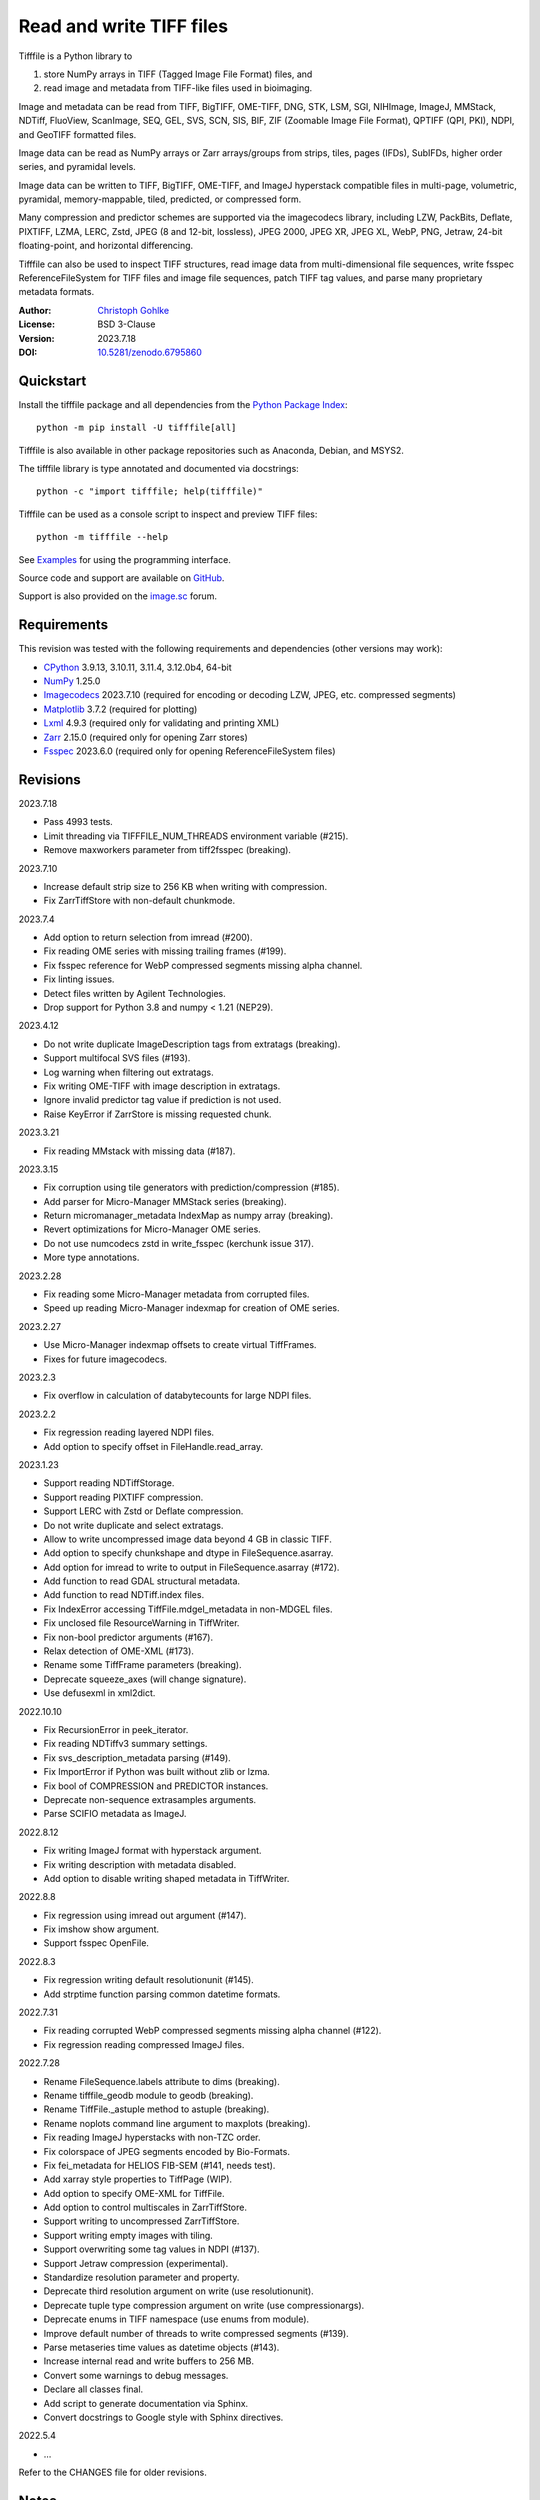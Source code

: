 Read and write TIFF files
=========================

Tifffile is a Python library to

(1) store NumPy arrays in TIFF (Tagged Image File Format) files, and
(2) read image and metadata from TIFF-like files used in bioimaging.

Image and metadata can be read from TIFF, BigTIFF, OME-TIFF, DNG, STK, LSM,
SGI, NIHImage, ImageJ, MMStack, NDTiff, FluoView, ScanImage, SEQ, GEL,
SVS, SCN, SIS, BIF, ZIF (Zoomable Image File Format), QPTIFF (QPI, PKI), NDPI,
and GeoTIFF formatted files.

Image data can be read as NumPy arrays or Zarr arrays/groups from strips,
tiles, pages (IFDs), SubIFDs, higher order series, and pyramidal levels.

Image data can be written to TIFF, BigTIFF, OME-TIFF, and ImageJ hyperstack
compatible files in multi-page, volumetric, pyramidal, memory-mappable,
tiled, predicted, or compressed form.

Many compression and predictor schemes are supported via the imagecodecs
library, including LZW, PackBits, Deflate, PIXTIFF, LZMA, LERC, Zstd,
JPEG (8 and 12-bit, lossless), JPEG 2000, JPEG XR, JPEG XL, WebP, PNG, Jetraw,
24-bit floating-point, and horizontal differencing.

Tifffile can also be used to inspect TIFF structures, read image data from
multi-dimensional file sequences, write fsspec ReferenceFileSystem for
TIFF files and image file sequences, patch TIFF tag values, and parse
many proprietary metadata formats.

:Author: `Christoph Gohlke <https://www.cgohlke.com>`_
:License: BSD 3-Clause
:Version: 2023.7.18
:DOI: `10.5281/zenodo.6795860 <https://doi.org/10.5281/zenodo.6795860>`_

Quickstart
----------

Install the tifffile package and all dependencies from the
`Python Package Index <https://pypi.org/project/tifffile/>`_::

    python -m pip install -U tifffile[all]

Tifffile is also available in other package repositories such as Anaconda,
Debian, and MSYS2.

The tifffile library is type annotated and documented via docstrings::

    python -c "import tifffile; help(tifffile)"

Tifffile can be used as a console script to inspect and preview TIFF files::

    python -m tifffile --help

See `Examples`_ for using the programming interface.

Source code and support are available on
`GitHub <https://github.com/cgohlke/tifffile>`_.

Support is also provided on the
`image.sc <https://forum.image.sc/tag/tifffile>`_ forum.

Requirements
------------

This revision was tested with the following requirements and dependencies
(other versions may work):

- `CPython <https://www.python.org>`_ 3.9.13, 3.10.11, 3.11.4, 3.12.0b4, 64-bit
- `NumPy <https://pypi.org/project/numpy/>`_ 1.25.0
- `Imagecodecs <https://pypi.org/project/imagecodecs/>`_ 2023.7.10
  (required for encoding or decoding LZW, JPEG, etc. compressed segments)
- `Matplotlib <https://pypi.org/project/matplotlib/>`_ 3.7.2
  (required for plotting)
- `Lxml <https://pypi.org/project/lxml/>`_ 4.9.3
  (required only for validating and printing XML)
- `Zarr <https://pypi.org/project/zarr/>`_ 2.15.0
  (required only for opening Zarr stores)
- `Fsspec <https://pypi.org/project/fsspec/>`_ 2023.6.0
  (required only for opening ReferenceFileSystem files)

Revisions
---------

2023.7.18

- Pass 4993 tests.
- Limit threading via TIFFFILE_NUM_THREADS environment variable (#215).
- Remove maxworkers parameter from tiff2fsspec (breaking).

2023.7.10

- Increase default strip size to 256 KB when writing with compression.
- Fix ZarrTiffStore with non-default chunkmode.

2023.7.4

- Add option to return selection from imread (#200).
- Fix reading OME series with missing trailing frames (#199).
- Fix fsspec reference for WebP compressed segments missing alpha channel.
- Fix linting issues.
- Detect files written by Agilent Technologies.
- Drop support for Python 3.8 and numpy < 1.21 (NEP29).

2023.4.12

- Do not write duplicate ImageDescription tags from extratags (breaking).
- Support multifocal SVS files (#193).
- Log warning when filtering out extratags.
- Fix writing OME-TIFF with image description in extratags.
- Ignore invalid predictor tag value if prediction is not used.
- Raise KeyError if ZarrStore is missing requested chunk.

2023.3.21

- Fix reading MMstack with missing data (#187).

2023.3.15

- Fix corruption using tile generators with prediction/compression (#185).
- Add parser for Micro-Manager MMStack series (breaking).
- Return micromanager_metadata IndexMap as numpy array (breaking).
- Revert optimizations for Micro-Manager OME series.
- Do not use numcodecs zstd in write_fsspec (kerchunk issue 317).
- More type annotations.

2023.2.28

- Fix reading some Micro-Manager metadata from corrupted files.
- Speed up reading Micro-Manager indexmap for creation of OME series.

2023.2.27

- Use Micro-Manager indexmap offsets to create virtual TiffFrames.
- Fixes for future imagecodecs.

2023.2.3

- Fix overflow in calculation of databytecounts for large NDPI files.

2023.2.2

- Fix regression reading layered NDPI files.
- Add option to specify offset in FileHandle.read_array.

2023.1.23

- Support reading NDTiffStorage.
- Support reading PIXTIFF compression.
- Support LERC with Zstd or Deflate compression.
- Do not write duplicate and select extratags.
- Allow to write uncompressed image data beyond 4 GB in classic TIFF.
- Add option to specify chunkshape and dtype in FileSequence.asarray.
- Add option for imread to write to output in FileSequence.asarray (#172).
- Add function to read GDAL structural metadata.
- Add function to read NDTiff.index files.
- Fix IndexError accessing TiffFile.mdgel_metadata in non-MDGEL files.
- Fix unclosed file ResourceWarning in TiffWriter.
- Fix non-bool predictor arguments (#167).
- Relax detection of OME-XML (#173).
- Rename some TiffFrame parameters (breaking).
- Deprecate squeeze_axes (will change signature).
- Use defusexml in xml2dict.

2022.10.10

- Fix RecursionError in peek_iterator.
- Fix reading NDTiffv3 summary settings.
- Fix svs_description_metadata parsing (#149).
- Fix ImportError if Python was built without zlib or lzma.
- Fix bool of COMPRESSION and PREDICTOR instances.
- Deprecate non-sequence extrasamples arguments.
- Parse SCIFIO metadata as ImageJ.

2022.8.12

- Fix writing ImageJ format with hyperstack argument.
- Fix writing description with metadata disabled.
- Add option to disable writing shaped metadata in TiffWriter.

2022.8.8

- Fix regression using imread out argument (#147).
- Fix imshow show argument.
- Support fsspec OpenFile.

2022.8.3

- Fix regression writing default resolutionunit (#145).
- Add strptime function parsing common datetime formats.

2022.7.31

- Fix reading corrupted WebP compressed segments missing alpha channel (#122).
- Fix regression reading compressed ImageJ files.

2022.7.28

- Rename FileSequence.labels attribute to dims (breaking).
- Rename tifffile_geodb module to geodb (breaking).
- Rename TiffFile._astuple method to astuple (breaking).
- Rename noplots command line argument to maxplots (breaking).
- Fix reading ImageJ hyperstacks with non-TZC order.
- Fix colorspace of JPEG segments encoded by Bio-Formats.
- Fix fei_metadata for HELIOS FIB-SEM (#141, needs test).
- Add xarray style properties to TiffPage (WIP).
- Add option to specify OME-XML for TiffFile.
- Add option to control multiscales in ZarrTiffStore.
- Support writing to uncompressed ZarrTiffStore.
- Support writing empty images with tiling.
- Support overwriting some tag values in NDPI (#137).
- Support Jetraw compression (experimental).
- Standardize resolution parameter and property.
- Deprecate third resolution argument on write (use resolutionunit).
- Deprecate tuple type compression argument on write (use compressionargs).
- Deprecate enums in TIFF namespace (use enums from module).
- Improve default number of threads to write compressed segments (#139).
- Parse metaseries time values as datetime objects (#143).
- Increase internal read and write buffers to 256 MB.
- Convert some warnings to debug messages.
- Declare all classes final.
- Add script to generate documentation via Sphinx.
- Convert docstrings to Google style with Sphinx directives.

2022.5.4

- …

Refer to the CHANGES file for older revisions.

Notes
-----

TIFF, the Tagged Image File Format, was created by the Aldus Corporation and
Adobe Systems Incorporated. STK, LSM, FluoView, SGI, SEQ, GEL, QPTIFF, NDPI,
SCN, SVS, ZIF, BIF, and OME-TIFF, are custom extensions defined by Molecular
Devices (Universal Imaging Corporation), Carl Zeiss MicroImaging, Olympus,
Silicon Graphics International, Media Cybernetics, Molecular Dynamics,
PerkinElmer, Hamamatsu, Leica, ObjectivePathology, Roche Digital Pathology,
and the Open Microscopy Environment consortium, respectively.

Tifffile supports a subset of the TIFF6 specification, mainly 8, 16, 32, and
64-bit integer, 16, 32 and 64-bit float, grayscale and multi-sample images.
Specifically, CCITT and OJPEG compression, chroma subsampling without JPEG
compression, color space transformations, samples with differing types, or
IPTC, ICC, and XMP metadata are not implemented.

Besides classic TIFF, tifffile supports several TIFF-like formats that do not
strictly adhere to the TIFF6 specification. Some formats allow file and data
sizes to exceed the 4 GB limit of the classic TIFF:

- **BigTIFF** is identified by version number 43 and uses different file
  header, IFD, and tag structures with 64-bit offsets. The format also adds
  64-bit data types. Tifffile can read and write BigTIFF files.
- **ImageJ hyperstacks** store all image data, which may exceed 4 GB,
  contiguously after the first IFD. Files > 4 GB contain one IFD only.
  The size and shape of the up to 6-dimensional image data can be determined
  from the ImageDescription tag of the first IFD, which is Latin-1 encoded.
  Tifffile can read and write ImageJ hyperstacks.
- **OME-TIFF** files store up to 8-dimensional image data in one or multiple
  TIFF or BigTIFF files. The UTF-8 encoded OME-XML metadata found in the
  ImageDescription tag of the first IFD defines the position of TIFF IFDs in
  the high dimensional image data. Tifffile can read OME-TIFF files (except
  multi-file pyramidal) and write NumPy arrays to single-file OME-TIFF.
- **Micro-Manager NDTiff** stores multi-dimensional image data in one
  or more classic TIFF files. Metadata contained in a separate NDTiff.index
  binary file defines the position of the TIFF IFDs in the image array.
  Each TIFF file also contains metadata in a non-TIFF binary structure at
  offset 8. Downsampled image data of pyramidal datasets are stored in
  separate folders. Tifffile can read NDTiff files. Version 0 and 1 series,
  tiling, stitching, and multi-resolution pyramids are not supported.
- **Micro-Manager MMStack** stores 6-dimensional image data in one or more
  classic TIFF files. Metadata contained in non-TIFF binary structures and
  JSON strings define the image stack dimensions and the position of the image
  frame data in the file and the image stack. The TIFF structures and metadata
  are often corrupted or wrong. Tifffile can read MMStack files.
- **Carl Zeiss LSM** files store all IFDs below 4 GB and wrap around 32-bit
  StripOffsets pointing to image data above 4 GB. The StripOffsets of each
  series and position require separate unwrapping. The StripByteCounts tag
  contains the number of bytes for the uncompressed data. Tifffile can read
  LSM files of any size.
- **MetaMorph Stack, STK** files contain additional image planes stored
  contiguously after the image data of the first page. The total number of
  planes is equal to the count of the UIC2tag. Tifffile can read STK files.
- **ZIF**, the Zoomable Image File format, is a subspecification of BigTIFF
  with SGI's ImageDepth extension and additional compression schemes.
  Only little-endian, tiled, interleaved, 8-bit per sample images with
  JPEG, PNG, JPEG XR, and JPEG 2000 compression are allowed. Tifffile can
  read and write ZIF files.
- **Hamamatsu NDPI** files use some 64-bit offsets in the file header, IFD,
  and tag structures. Single, LONG typed tag values can exceed 32-bit.
  The high bytes of 64-bit tag values and offsets are stored after IFD
  structures. Tifffile can read NDPI files > 4 GB.
  JPEG compressed segments with dimensions >65530 or missing restart markers
  cannot be decoded with common JPEG libraries. Tifffile works around this
  limitation by separately decoding the MCUs between restart markers, which
  performs poorly. BitsPerSample, SamplesPerPixel, and
  PhotometricInterpretation tags may contain wrong values, which can be
  corrected using the value of tag 65441.
- **Philips TIFF** slides store wrong ImageWidth and ImageLength tag values
  for tiled pages. The values can be corrected using the DICOM_PIXEL_SPACING
  attributes of the XML formatted description of the first page. Tifffile can
  read Philips slides.
- **Ventana/Roche BIF** slides store tiles and metadata in a BigTIFF container.
  Tiles may overlap and require stitching based on the TileJointInfo elements
  in the XMP tag. Volumetric scans are stored using the ImageDepth extension.
  Tifffile can read BIF and decode individual tiles but does not perform
  stitching.
- **ScanImage** optionally allows corrupted non-BigTIFF files > 2 GB.
  The values of StripOffsets and StripByteCounts can be recovered using the
  constant differences of the offsets of IFD and tag values throughout the
  file. Tifffile can read such files if the image data are stored contiguously
  in each page.
- **GeoTIFF sparse** files allow strip or tile offsets and byte counts to be 0.
  Such segments are implicitly set to 0 or the NODATA value on reading.
  Tifffile can read GeoTIFF sparse files.
- **Tifffile shaped** files store the array shape and user-provided metadata
  of multi-dimensional image series in JSON format in the ImageDescription tag
  of the first page of the series. The format allows for multiple series,
  SubIFDs, sparse segments with zero offset and byte count, and truncated
  series, where only the first page of a series is present, and the image data
  are stored contiguously. No other software besides Tifffile supports the
  truncated format.

Other libraries for reading, writing, inspecting, or manipulating scientific
TIFF files from Python are
`aicsimageio <https://pypi.org/project/aicsimageio>`_,
`apeer-ometiff-library
<https://github.com/apeer-micro/apeer-ometiff-library>`_,
`bigtiff <https://pypi.org/project/bigtiff>`_,
`fabio.TiffIO <https://github.com/silx-kit/fabio>`_,
`GDAL <https://github.com/OSGeo/gdal/>`_,
`imread <https://github.com/luispedro/imread>`_,
`large_image <https://github.com/girder/large_image>`_,
`openslide-python <https://github.com/openslide/openslide-python>`_,
`opentile <https://github.com/imi-bigpicture/opentile>`_,
`pylibtiff <https://github.com/pearu/pylibtiff>`_,
`pylsm <https://launchpad.net/pylsm>`_,
`pymimage <https://github.com/ardoi/pymimage>`_,
`python-bioformats <https://github.com/CellProfiler/python-bioformats>`_,
`pytiff <https://github.com/FZJ-INM1-BDA/pytiff>`_,
`scanimagetiffreader-python
<https://gitlab.com/vidriotech/scanimagetiffreader-python>`_,
`SimpleITK <https://github.com/SimpleITK/SimpleITK>`_,
`slideio <https://gitlab.com/bioslide/slideio>`_,
`tiffslide <https://github.com/bayer-science-for-a-better-life/tiffslide>`_,
`tifftools <https://github.com/DigitalSlideArchive/tifftools>`_,
`tyf <https://github.com/Moustikitos/tyf>`_,
`xtiff <https://github.com/BodenmillerGroup/xtiff>`_, and
`ndtiff <https://github.com/micro-manager/NDTiffStorage>`_.

References
----------

- TIFF 6.0 Specification and Supplements. Adobe Systems Incorporated.
  https://www.adobe.io/open/standards/TIFF.html
- TIFF File Format FAQ. https://www.awaresystems.be/imaging/tiff/faq.html
- The BigTIFF File Format.
  https://www.awaresystems.be/imaging/tiff/bigtiff.html
- MetaMorph Stack (STK) Image File Format.
  http://mdc.custhelp.com/app/answers/detail/a_id/18862
- Image File Format Description LSM 5/7 Release 6.0 (ZEN 2010).
  Carl Zeiss MicroImaging GmbH. BioSciences. May 10, 2011
- The OME-TIFF format.
  https://docs.openmicroscopy.org/ome-model/latest/
- UltraQuant(r) Version 6.0 for Windows Start-Up Guide.
  http://www.ultralum.com/images%20ultralum/pdf/UQStart%20Up%20Guide.pdf
- Micro-Manager File Formats.
  https://micro-manager.org/wiki/Micro-Manager_File_Formats
- ScanImage BigTiff Specification.
  https://docs.scanimage.org/Appendix/ScanImage+BigTiff+Specification.html
- ZIF, the Zoomable Image File format. https://zif.photo/
- GeoTIFF File Format https://gdal.org/drivers/raster/gtiff.html
- Cloud optimized GeoTIFF.
  https://github.com/cogeotiff/cog-spec/blob/master/spec.md
- Tags for TIFF and Related Specifications. Digital Preservation.
  https://www.loc.gov/preservation/digital/formats/content/tiff_tags.shtml
- CIPA DC-008-2016: Exchangeable image file format for digital still cameras:
  Exif Version 2.31.
  http://www.cipa.jp/std/documents/e/DC-008-Translation-2016-E.pdf
- The EER (Electron Event Representation) file format.
  https://github.com/fei-company/EerReaderLib
- Digital Negative (DNG) Specification. Version 1.5.0.0, June 2012.
  https://www.adobe.com/content/dam/acom/en/products/photoshop/pdfs/
  dng_spec_1.5.0.0.pdf
- Roche Digital Pathology. BIF image file format for digital pathology.
  https://diagnostics.roche.com/content/dam/diagnostics/Blueprint/en/pdf/rmd/
  Roche-Digital-Pathology-BIF-Whitepaper.pdf
- Astro-TIFF specification. https://astro-tiff.sourceforge.io/
- Aperio Technologies, Inc. Digital Slides and Third-Party Data Interchange.
  Aperio_Digital_Slides_and_Third-party_data_interchange.pdf
- PerkinElmer image format.
  https://downloads.openmicroscopy.org/images/Vectra-QPTIFF/perkinelmer/
  PKI_Image%20Format.docx
- NDTiffStorage. https://github.com/micro-manager/NDTiffStorage

Examples
--------

Write a NumPy array to a single-page RGB TIFF file:

>>> data = numpy.random.randint(0, 255, (256, 256, 3), 'uint8')
>>> imwrite('temp.tif', data, photometric='rgb')

Read the image from the TIFF file as NumPy array:

>>> image = imread('temp.tif')
>>> image.shape
(256, 256, 3)

Use the `photometric` and `planarconfig` arguments to write a 3x3x3 NumPy
array to an interleaved RGB, a planar RGB, or a 3-page grayscale TIFF:

>>> data = numpy.random.randint(0, 255, (3, 3, 3), 'uint8')
>>> imwrite('temp.tif', data, photometric='rgb')
>>> imwrite('temp.tif', data, photometric='rgb', planarconfig='separate')
>>> imwrite('temp.tif', data, photometric='minisblack')

Use the `extrasamples` argument to specify how extra components are
interpreted, for example, for an RGBA image with unassociated alpha channel:

>>> data = numpy.random.randint(0, 255, (256, 256, 4), 'uint8')
>>> imwrite('temp.tif', data, photometric='rgb', extrasamples=['unassalpha'])

Write a 3-dimensional NumPy array to a multi-page, 16-bit grayscale TIFF file:

>>> data = numpy.random.randint(0, 2**12, (64, 301, 219), 'uint16')
>>> imwrite('temp.tif', data, photometric='minisblack')

Read the whole image stack from the multi-page TIFF file as NumPy array:

>>> image_stack = imread('temp.tif')
>>> image_stack.shape
(64, 301, 219)
>>> image_stack.dtype
dtype('uint16')

Read the image from the first page in the TIFF file as NumPy array:

>>> image = imread('temp.tif', key=0)
>>> image.shape
(301, 219)

Read images from a selected range of pages:

>>> images = imread('temp.tif', key=range(4, 40, 2))
>>> images.shape
(18, 301, 219)

Iterate over all pages in the TIFF file and successively read images:

>>> with TiffFile('temp.tif') as tif:
...     for page in tif.pages:
...         image = page.asarray()

Get information about the image stack in the TIFF file without reading
any image data:

>>> tif = TiffFile('temp.tif')
>>> len(tif.pages)  # number of pages in the file
64
>>> page = tif.pages[0]  # get shape and dtype of image in first page
>>> page.shape
(301, 219)
>>> page.dtype
dtype('uint16')
>>> page.axes
'YX'
>>> series = tif.series[0]  # get shape and dtype of first image series
>>> series.shape
(64, 301, 219)
>>> series.dtype
dtype('uint16')
>>> series.axes
'QYX'
>>> tif.close()

Inspect the "XResolution" tag from the first page in the TIFF file:

>>> with TiffFile('temp.tif') as tif:
...     tag = tif.pages[0].tags['XResolution']
>>> tag.value
(1, 1)
>>> tag.name
'XResolution'
>>> tag.code
282
>>> tag.count
1
>>> tag.dtype
<DATATYPE.RATIONAL: 5>

Iterate over all tags in the TIFF file:

>>> with TiffFile('temp.tif') as tif:
...     for page in tif.pages:
...         for tag in page.tags:
...             tag_name, tag_value = tag.name, tag.value

Overwrite the value of an existing tag, for example, XResolution:

>>> with TiffFile('temp.tif', mode='r+') as tif:
...     _ = tif.pages[0].tags['XResolution'].overwrite((96000, 1000))

Write a 5-dimensional floating-point array using BigTIFF format, separate
color components, tiling, Zlib compression level 8, horizontal differencing
predictor, and additional metadata:

>>> data = numpy.random.rand(2, 5, 3, 301, 219).astype('float32')
>>> imwrite(
...     'temp.tif',
...     data,
...     bigtiff=True,
...     photometric='rgb',
...     planarconfig='separate',
...     tile=(32, 32),
...     compression='zlib',
...     compressionargs={'level': 8},
...     predictor=True,
...     metadata={'axes': 'TZCYX'}
... )

Write a 10 fps time series of volumes with xyz voxel size 2.6755x2.6755x3.9474
micron^3 to an ImageJ hyperstack formatted TIFF file:

>>> volume = numpy.random.randn(6, 57, 256, 256).astype('float32')
>>> image_labels = [f'{i}' for i in range(volume.shape[0] * volume.shape[1])]
>>> imwrite(
...     'temp.tif',
...     volume,
...     imagej=True,
...     resolution=(1./2.6755, 1./2.6755),
...     metadata={
...         'spacing': 3.947368,
...         'unit': 'um',
...         'finterval': 1/10,
...         'fps': 10.0,
...         'axes': 'TZYX',
...         'Labels': image_labels,
...     }
... )

Read the volume and metadata from the ImageJ hyperstack file:

>>> with TiffFile('temp.tif') as tif:
...     volume = tif.asarray()
...     axes = tif.series[0].axes
...     imagej_metadata = tif.imagej_metadata
>>> volume.shape
(6, 57, 256, 256)
>>> axes
'TZYX'
>>> imagej_metadata['slices']
57
>>> imagej_metadata['frames']
6

Memory-map the contiguous image data in the ImageJ hyperstack file:

>>> memmap_volume = memmap('temp.tif')
>>> memmap_volume.shape
(6, 57, 256, 256)
>>> del memmap_volume

Create a TIFF file containing an empty image and write to the memory-mapped
NumPy array (note: this does not work with compression or tiling):

>>> memmap_image = memmap(
...     'temp.tif',
...     shape=(256, 256, 3),
...     dtype='float32',
...     photometric='rgb'
... )
>>> type(memmap_image)
<class 'numpy.memmap'>
>>> memmap_image[255, 255, 1] = 1.0
>>> memmap_image.flush()
>>> del memmap_image

Write two NumPy arrays to a multi-series TIFF file (note: other TIFF readers
will not recognize the two series; use the OME-TIFF format for better
interoperability):

>>> series0 = numpy.random.randint(0, 255, (32, 32, 3), 'uint8')
>>> series1 = numpy.random.randint(0, 255, (4, 256, 256), 'uint16')
>>> with TiffWriter('temp.tif') as tif:
...     tif.write(series0, photometric='rgb')
...     tif.write(series1, photometric='minisblack')

Read the second image series from the TIFF file:

>>> series1 = imread('temp.tif', series=1)
>>> series1.shape
(4, 256, 256)

Successively write the frames of one contiguous series to a TIFF file:

>>> data = numpy.random.randint(0, 255, (30, 301, 219), 'uint8')
>>> with TiffWriter('temp.tif') as tif:
...     for frame in data:
...         tif.write(frame, contiguous=True)

Append an image series to the existing TIFF file (note: this does not work
with ImageJ hyperstack or OME-TIFF files):

>>> data = numpy.random.randint(0, 255, (301, 219, 3), 'uint8')
>>> imwrite('temp.tif', data, photometric='rgb', append=True)

Create a TIFF file from a generator of tiles:

>>> data = numpy.random.randint(0, 2**12, (31, 33, 3), 'uint16')
>>> def tiles(data, tileshape):
...     for y in range(0, data.shape[0], tileshape[0]):
...         for x in range(0, data.shape[1], tileshape[1]):
...             yield data[y : y + tileshape[0], x : x + tileshape[1]]
>>> imwrite(
...     'temp.tif',
...     tiles(data, (16, 16)),
...     tile=(16, 16),
...     shape=data.shape,
...     dtype=data.dtype,
...     photometric='rgb'
... )

Write a multi-dimensional, multi-resolution (pyramidal), multi-series OME-TIFF
file with metadata. Sub-resolution images are written to SubIFDs. Limit
parallel encoding to 2 threads. Write a thumbnail image as a separate image
series:

>>> data = numpy.random.randint(0, 255, (8, 2, 512, 512, 3), 'uint8')
>>> subresolutions = 2
>>> pixelsize = 0.29  # micrometer
>>> with TiffWriter('temp.ome.tif', bigtiff=True) as tif:
...     metadata={
...         'axes': 'TCYXS',
...         'SignificantBits': 10,
...         'TimeIncrement': 0.1,
...         'TimeIncrementUnit': 's',
...         'PhysicalSizeX': pixelsize,
...         'PhysicalSizeXUnit': 'µm',
...         'PhysicalSizeY': pixelsize,
...         'PhysicalSizeYUnit': 'µm',
...         'Channel': {'Name': ['Channel 1', 'Channel 2']},
...         'Plane': {'PositionX': [0.0] * 16, 'PositionXUnit': ['µm'] * 16}
...     }
...     options = dict(
...         photometric='rgb',
...         tile=(128, 128),
...         compression='jpeg',
...         resolutionunit='CENTIMETER',
...         maxworkers=2
...     )
...     tif.write(
...         data,
...         subifds=subresolutions,
...         resolution=(1e4 / pixelsize, 1e4 / pixelsize),
...         metadata=metadata,
...         **options
...     )
...     # write pyramid levels to the two subifds
...     # in production use resampling to generate sub-resolution images
...     for level in range(subresolutions):
...         mag = 2**(level + 1)
...         tif.write(
...             data[..., ::mag, ::mag, :],
...             subfiletype=1,
...             resolution=(1e4 / mag / pixelsize, 1e4 / mag / pixelsize),
...             **options
...         )
...     # add a thumbnail image as a separate series
...     # it is recognized by QuPath as an associated image
...     thumbnail = (data[0, 0, ::8, ::8] >> 2).astype('uint8')
...     tif.write(thumbnail, metadata={'Name': 'thumbnail'})

Access the image levels in the pyramidal OME-TIFF file:

>>> baseimage = imread('temp.ome.tif')
>>> second_level = imread('temp.ome.tif', series=0, level=1)
>>> with TiffFile('temp.ome.tif') as tif:
...     baseimage = tif.series[0].asarray()
...     second_level = tif.series[0].levels[1].asarray()

Iterate over and decode single JPEG compressed tiles in the TIFF file:

>>> with TiffFile('temp.ome.tif') as tif:
...     fh = tif.filehandle
...     for page in tif.pages:
...         for index, (offset, bytecount) in enumerate(
...             zip(page.dataoffsets, page.databytecounts)
...         ):
...             _ = fh.seek(offset)
...             data = fh.read(bytecount)
...             tile, indices, shape = page.decode(
...                 data, index, jpegtables=page.jpegtables
...             )

Use Zarr to read parts of the tiled, pyramidal images in the TIFF file:

>>> import zarr
>>> store = imread('temp.ome.tif', aszarr=True)
>>> z = zarr.open(store, mode='r')
>>> z
<zarr.hierarchy.Group '/' read-only>
>>> z[0]  # base layer
<zarr.core.Array '/0' (8, 2, 512, 512, 3) uint8 read-only>
>>> z[0][2, 0, 128:384, 256:].shape  # read a tile from the base layer
(256, 256, 3)
>>> store.close()

Load the base layer from the Zarr store as a dask array:

>>> import dask.array
>>> store = imread('temp.ome.tif', aszarr=True)
>>> dask.array.from_zarr(store, 0)
dask.array<...shape=(8, 2, 512, 512, 3)...chunksize=(1, 1, 128, 128, 3)...
>>> store.close()

Write the Zarr store to a fsspec ReferenceFileSystem in JSON format:

>>> store = imread('temp.ome.tif', aszarr=True)
>>> store.write_fsspec('temp.ome.tif.json', url='file://')
>>> store.close()

Open the fsspec ReferenceFileSystem as a Zarr group:

>>> import fsspec
>>> import imagecodecs.numcodecs
>>> imagecodecs.numcodecs.register_codecs()
>>> mapper = fsspec.get_mapper(
...     'reference://', fo='temp.ome.tif.json', target_protocol='file'
... )
>>> z = zarr.open(mapper, mode='r')
>>> z
<zarr.hierarchy.Group '/' read-only>

Create an OME-TIFF file containing an empty, tiled image series and write
to it via the Zarr interface (note: this does not work with compression):

>>> imwrite(
...     'temp.ome.tif',
...     shape=(8, 800, 600),
...     dtype='uint16',
...     photometric='minisblack',
...     tile=(128, 128),
...     metadata={'axes': 'CYX'}
... )
>>> store = imread('temp.ome.tif', mode='r+', aszarr=True)
>>> z = zarr.open(store, mode='r+')
>>> z
<zarr.core.Array (8, 800, 600) uint16>
>>> z[3, 100:200, 200:300:2] = 1024
>>> store.close()

Read images from a sequence of TIFF files as NumPy array using two I/O worker
threads:

>>> imwrite('temp_C001T001.tif', numpy.random.rand(64, 64))
>>> imwrite('temp_C001T002.tif', numpy.random.rand(64, 64))
>>> image_sequence = imread(
...     ['temp_C001T001.tif', 'temp_C001T002.tif'], ioworkers=2, maxworkers=1
... )
>>> image_sequence.shape
(2, 64, 64)
>>> image_sequence.dtype
dtype('float64')

Read an image stack from a series of TIFF files with a file name pattern
as NumPy or Zarr arrays:

>>> image_sequence = TiffSequence(
...     'temp_C0*.tif', pattern=r'_(C)(\d+)(T)(\d+)'
... )
>>> image_sequence.shape
(1, 2)
>>> image_sequence.axes
'CT'
>>> data = image_sequence.asarray()
>>> data.shape
(1, 2, 64, 64)
>>> store = image_sequence.aszarr()
>>> zarr.open(store, mode='r')
<zarr.core.Array (1, 2, 64, 64) float64 read-only>
>>> image_sequence.close()

Write the Zarr store to a fsspec ReferenceFileSystem in JSON format:

>>> store = image_sequence.aszarr()
>>> store.write_fsspec('temp.json', url='file://')

Open the fsspec ReferenceFileSystem as a Zarr array:

>>> import fsspec
>>> import tifffile.numcodecs
>>> tifffile.numcodecs.register_codec()
>>> mapper = fsspec.get_mapper(
...     'reference://', fo='temp.json', target_protocol='file'
... )
>>> zarr.open(mapper, mode='r')
<zarr.core.Array (1, 2, 64, 64) float64 read-only>

Inspect the TIFF file from the command line::

    $ python -m tifffile temp.ome.tif
